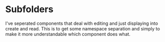 * Subfolders
I've seperated components that deal with editing and just displaying into create and read.
This is to get some namespace separation and simply to make it more understandable which component does what.
